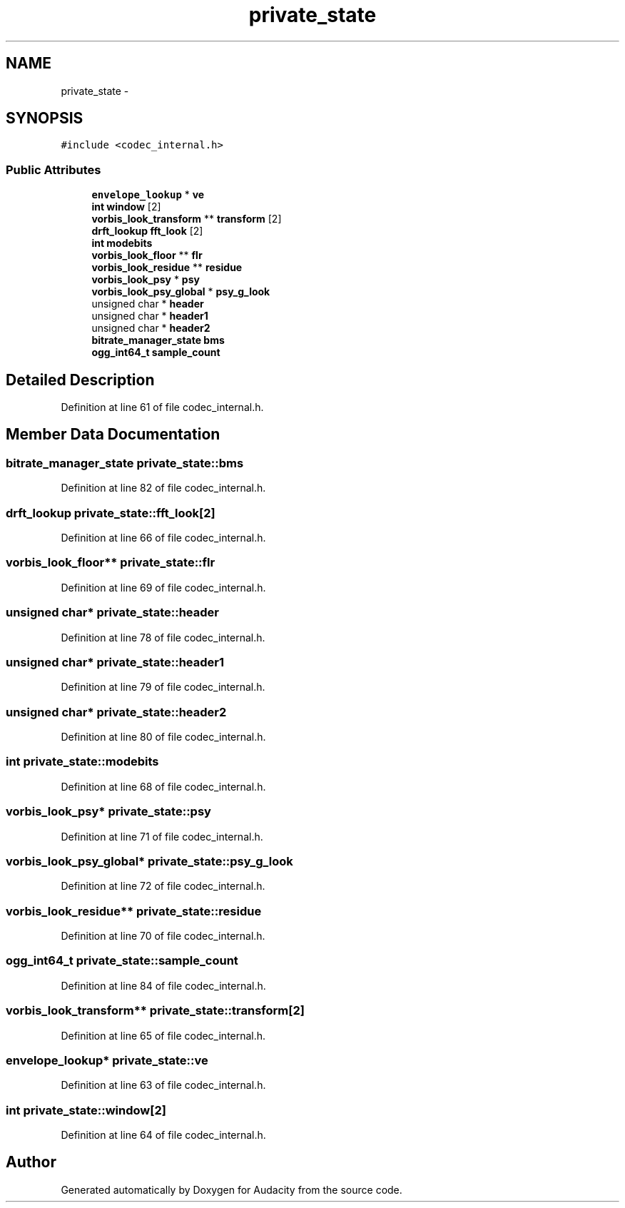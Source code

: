 .TH "private_state" 3 "Thu Apr 28 2016" "Audacity" \" -*- nroff -*-
.ad l
.nh
.SH NAME
private_state \- 
.SH SYNOPSIS
.br
.PP
.PP
\fC#include <codec_internal\&.h>\fP
.SS "Public Attributes"

.in +1c
.ti -1c
.RI "\fBenvelope_lookup\fP * \fBve\fP"
.br
.ti -1c
.RI "\fBint\fP \fBwindow\fP [2]"
.br
.ti -1c
.RI "\fBvorbis_look_transform\fP ** \fBtransform\fP [2]"
.br
.ti -1c
.RI "\fBdrft_lookup\fP \fBfft_look\fP [2]"
.br
.ti -1c
.RI "\fBint\fP \fBmodebits\fP"
.br
.ti -1c
.RI "\fBvorbis_look_floor\fP ** \fBflr\fP"
.br
.ti -1c
.RI "\fBvorbis_look_residue\fP ** \fBresidue\fP"
.br
.ti -1c
.RI "\fBvorbis_look_psy\fP * \fBpsy\fP"
.br
.ti -1c
.RI "\fBvorbis_look_psy_global\fP * \fBpsy_g_look\fP"
.br
.ti -1c
.RI "unsigned char * \fBheader\fP"
.br
.ti -1c
.RI "unsigned char * \fBheader1\fP"
.br
.ti -1c
.RI "unsigned char * \fBheader2\fP"
.br
.ti -1c
.RI "\fBbitrate_manager_state\fP \fBbms\fP"
.br
.ti -1c
.RI "\fBogg_int64_t\fP \fBsample_count\fP"
.br
.in -1c
.SH "Detailed Description"
.PP 
Definition at line 61 of file codec_internal\&.h\&.
.SH "Member Data Documentation"
.PP 
.SS "\fBbitrate_manager_state\fP private_state::bms"

.PP
Definition at line 82 of file codec_internal\&.h\&.
.SS "\fBdrft_lookup\fP private_state::fft_look[2]"

.PP
Definition at line 66 of file codec_internal\&.h\&.
.SS "\fBvorbis_look_floor\fP** private_state::flr"

.PP
Definition at line 69 of file codec_internal\&.h\&.
.SS "unsigned char* private_state::header"

.PP
Definition at line 78 of file codec_internal\&.h\&.
.SS "unsigned char* private_state::header1"

.PP
Definition at line 79 of file codec_internal\&.h\&.
.SS "unsigned char* private_state::header2"

.PP
Definition at line 80 of file codec_internal\&.h\&.
.SS "\fBint\fP private_state::modebits"

.PP
Definition at line 68 of file codec_internal\&.h\&.
.SS "\fBvorbis_look_psy\fP* private_state::psy"

.PP
Definition at line 71 of file codec_internal\&.h\&.
.SS "\fBvorbis_look_psy_global\fP* private_state::psy_g_look"

.PP
Definition at line 72 of file codec_internal\&.h\&.
.SS "\fBvorbis_look_residue\fP** private_state::residue"

.PP
Definition at line 70 of file codec_internal\&.h\&.
.SS "\fBogg_int64_t\fP private_state::sample_count"

.PP
Definition at line 84 of file codec_internal\&.h\&.
.SS "\fBvorbis_look_transform\fP** private_state::transform[2]"

.PP
Definition at line 65 of file codec_internal\&.h\&.
.SS "\fBenvelope_lookup\fP* private_state::ve"

.PP
Definition at line 63 of file codec_internal\&.h\&.
.SS "\fBint\fP private_state::window[2]"

.PP
Definition at line 64 of file codec_internal\&.h\&.

.SH "Author"
.PP 
Generated automatically by Doxygen for Audacity from the source code\&.
